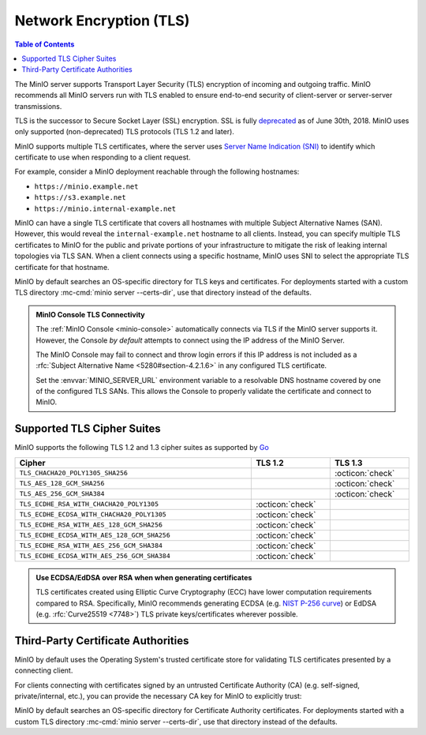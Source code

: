 .. _minio-tls:

========================
Network Encryption (TLS)
========================

.. default-domain:: minio

.. contents:: Table of Contents
   :local:
   :depth: 1

The MinIO server supports Transport Layer Security (TLS) encryption of incoming
and outgoing traffic. MinIO recommends all MinIO servers run with TLS enabled to
ensure end-to-end security of client-server or server-server transmissions.

TLS is the successor to Secure Socket Layer (SSL) encryption. SSL is fully
`deprecated <https://tools.ietf.org/html/rfc7568>`__ as of June 30th, 2018. 
MinIO uses only supported (non-deprecated) TLS protocols (TLS 1.2 and later).

MinIO supports multiple TLS certificates, where the server uses 
`Server Name Indication (SNI)
<https://en.wikipedia.org/wiki/Server_Name_Indication>`__ to identify which
certificate to use when responding to a client request.

For example, consider a MinIO deployment reachable through the following
hostnames:

- ``https://minio.example.net``
- ``https://s3.example.net``
- ``https://minio.internal-example.net``

MinIO can have a single TLS certificate that covers all hostnames with multiple
Subject Alternative Names (SAN). However, this would reveal the
``internal-example.net`` hostname to all clients. Instead, you can specify
multiple TLS certificates to MinIO for the public and private portions of your
infrastructure to mitigate the risk of leaking internal topologies via TLS SAN.
When a client connects using a specific hostname, MinIO uses SNI to select the
appropriate TLS certificate for that hostname.

MinIO by default searches an OS-specific directory for TLS keys and
certificates. For deployments started with a custom TLS directory
:mc-cmd:`minio server --certs-dir`, use that directory instead of the
defaults.

.. tab-set::

   .. tab-item:: Linux
      :sync: linux

      MinIO looks for TLS keys in the following directory:

      .. code-block:: shell

         ${HOME}/.minio/certs

      Place the TLS certificates for the default domain (e.g.
      ``minio.example.net``) in the ``/certs`` directory, with the private key
      as ``private.key`` and public certificate as ``public.crt``.

      Create a subfolder in ``/certs`` for each additional domain for which
      MinIO should present TLS certificates. While MinIO has no requirements for
      folder names, consider creating subfolders whose name matches the domain
      to improve human readability. Place the TLS private and public key for
      that domain in the subfolder.

      For example:

      .. code-block:: shell

         ${HOME}/.minio/certs
           private.key
           public.crt
           s3-example.net/
             private.key
             public.crt
           internal-example.net/
             private.key
             public.crt

   .. tab-item:: OSX
      :sync: osx

      MinIO looks for TLS keys in the following directory:

      .. code-block:: shell

         ${HOME}/.minio/certs

      Place the TLS certificates for the default domain (e.g.
      ``minio.example.net``) in the ``/certs`` directory, with the private key
      as ``private.key`` and public certificate as ``public.crt``.

      Create a subfolder in ``/certs`` for each additional domain for which
      MinIO should present TLS certificates. While MinIO has no requirements for
      folder names, consider creating subfolders whose name matches the domain
      to improve human readability. Place the TLS private and public key for
      that domain in the subfolder.

      For example:

      .. code-block:: shell

         ${HOME}/.minio/certs
           private.key
           public.crt
           s3-example.net/
             private.key
             public.crt
           internal-example.net/
             private.key
             public.crt

   .. tab-item:: Windows
      :sync: windows

      MinIO looks for TLS keys in the following directory:

      .. code-block:: shell

         %%USERPROFILE%%\.minio\certs

      Place the TLS certificates for the default domain (e.g.
      ``minio.example.net``) in the ``\certs`` directory, with the private key
      as ``private.key`` and public certificate as ``public.crt``.

      Create a subfolder in ``\certs`` for each additional domain for which
      MinIO should present TLS certificates. While MinIO has no requirements for
      folder names, consider creating subfolders whose name matches the domain
      to improve human readability. Place the TLS private and public key for
      that domain in the subfolder.

      For example:

      .. code-block:: shell

         %%USERPROFILE%%\.minio\certs
           private.key
           public.crt
           s3-example.net\
             private.key
             public.crt
           internal-example.net\
             private.key
             public.crt

.. admonition:: MinIO Console TLS Connectivity
   :class: important

   The :ref:`MinIO Console <minio-console>` automatically connects via
   TLS if the MinIO server supports it. However, the Console *by default*
   attempts to connect using the IP address of the MinIO Server.

   The MinIO Console may fail to connect and throw login errors if this IP
   address is not included as a 
   :rfc:`Subject Alternative Name <5280#section-4.2.1.6>` in any configured 
   TLS certificate.

   Set the :envvar:`MINIO_SERVER_URL` environment variable to a resolvable 
   DNS hostname covered by one of the configured TLS SANs. This allows
   the Console to properly validate the certificate and connect to MinIO.

Supported TLS Cipher Suites
---------------------------

MinIO supports the following TLS 1.2 and 1.3 cipher suites as
supported by 
`Go <https://cs.opensource.google/go/go/+/refs/tags/go1.17.1:src/crypto/tls/cipher_suites.go;l=52>`__

.. list-table::
   :header-rows: 1
   :widths: 60 20 20
   :width: 100%

   * - Cipher
     - TLS 1.2
     - TLS 1.3

   * - ``TLS_CHACHA20_POLY1305_SHA256``
     - 
     - :octicon:`check`

   * - ``TLS_AES_128_GCM_SHA256``
     - 
     - :octicon:`check`

   * - ``TLS_AES_256_GCM_SHA384``
     - 
     - :octicon:`check`

   * - ``TLS_ECDHE_RSA_WITH_CHACHA20_POLY1305`` 
     - :octicon:`check`
     - 

   * - ``TLS_ECDHE_ECDSA_WITH_CHACHA20_POLY1305``
     - :octicon:`check`
     - 

   * - ``TLS_ECDHE_RSA_WITH_AES_128_GCM_SHA256``
     - :octicon:`check`
     - 

   * - ``TLS_ECDHE_ECDSA_WITH_AES_128_GCM_SHA256``
     - :octicon:`check`
     - 

   * - ``TLS_ECDHE_RSA_WITH_AES_256_GCM_SHA384``
     - :octicon:`check`
     - 

   * - ``TLS_ECDHE_ECDSA_WITH_AES_256_GCM_SHA384``
     - :octicon:`check`
     - 

.. admonition:: Use ECDSA/EdDSA over RSA when when generating certificates
   :class: note

   TLS certificates created using Elliptic Curve Cryptography (ECC) have lower
   computation requirements compared to RSA. Specifically, MinIO recommends
   generating ECDSA (e.g. `NIST P-256 curve
   <https://nvlpubs.nist.gov/nistpubs/FIPS/NIST.FIPS.186-4.pdf>`__) or EdDSA
   (e.g. :rfc:`Curve25519 <7748>`) TLS private keys/certificates wherever
   possible.

Third-Party Certificate Authorities
-----------------------------------

MinIO by default uses the Operating System's trusted certificate store for
validating TLS certificates presented by a connecting client.

For clients connecting with certificates signed by an untrusted Certificate
Authority (CA) (e.g. self-signed, private/internal, etc.), you can provide the
necessary CA key for MinIO to explicitly trust:

MinIO by default searches an OS-specific directory for Certificate Authority
certificates. For deployments started with a custom TLS directory
:mc-cmd:`minio server --certs-dir`, use that directory instead of the
defaults.

.. tab-set::

   .. tab-item:: Linux
      :sync: linux

      MinIO looks for Certificate Authority keys in the following directory:

      .. code-block:: shell

         ${HOME}/.minio/certs/CAs

   .. tab-item:: OSX

      MinIO looks for Certificate Authority keys in the following directory:

      .. code-block:: shell

         ${HOME}/.minio/certs/CAs

   .. tab-item:: Windows

      MinIO looks for Certificate Authority keys in the following directory:

      .. code-block:: shell

         %%USERPROFILE%%\.minio\certs\CAs